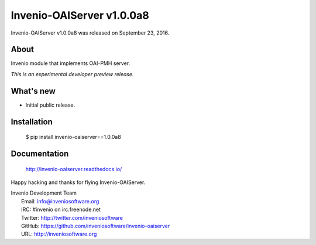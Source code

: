 ============================
 Invenio-OAIServer v1.0.0a8
============================

Invenio-OAIServer v1.0.0a8 was released on September 23, 2016.

About
-----

Invenio module that implements OAI-PMH server.

*This is an experimental developer preview release.*

What's new
----------

- Initial public release.

Installation
------------

   $ pip install invenio-oaiserver==1.0.0a8

Documentation
-------------

   http://invenio-oaiserver.readthedocs.io/

Happy hacking and thanks for flying Invenio-OAIServer.

| Invenio Development Team
|   Email: info@inveniosoftware.org
|   IRC: #invenio on irc.freenode.net
|   Twitter: http://twitter.com/inveniosoftware
|   GitHub: https://github.com/inveniosoftware/invenio-oaiserver
|   URL: http://inveniosoftware.org
